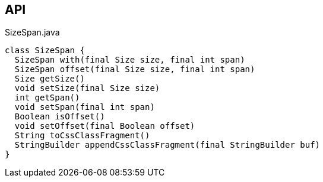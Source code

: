 :Notice: Licensed to the Apache Software Foundation (ASF) under one or more contributor license agreements. See the NOTICE file distributed with this work for additional information regarding copyright ownership. The ASF licenses this file to you under the Apache License, Version 2.0 (the "License"); you may not use this file except in compliance with the License. You may obtain a copy of the License at. http://www.apache.org/licenses/LICENSE-2.0 . Unless required by applicable law or agreed to in writing, software distributed under the License is distributed on an "AS IS" BASIS, WITHOUT WARRANTIES OR  CONDITIONS OF ANY KIND, either express or implied. See the License for the specific language governing permissions and limitations under the License.

== API

[source,java]
.SizeSpan.java
----
class SizeSpan {
  SizeSpan with(final Size size, final int span)
  SizeSpan offset(final Size size, final int span)
  Size getSize()
  void setSize(final Size size)
  int getSpan()
  void setSpan(final int span)
  Boolean isOffset()
  void setOffset(final Boolean offset)
  String toCssClassFragment()
  StringBuilder appendCssClassFragment(final StringBuilder buf)
}
----

